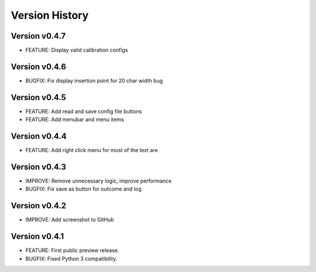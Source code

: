 Version History
===============

Version v0.4.7
--------------

* FEATURE: Display valid calibration configs

Version v0.4.6
--------------

* BUGFIX: Fix display insertion point for 20 char width bug

Version v0.4.5
--------------

* FEATURE: Add read and save config file buttons
* FEATURE: Add menubar and menu items

Version v0.4.4
--------------

* FEATURE: Add right click menu for most of the text are

Version v0.4.3
--------------

* IMPROVE: Remove unnecessary logic, improve performance
* BUGFIX: Fix save as button for outcome and log

Version v0.4.2
--------------

* IMPROVE: Add screenshot to GitHub

Version v0.4.1
--------------

* FEATURE: First public preview release.
* BUGFIX: Fixed Python 3 compatibility.
